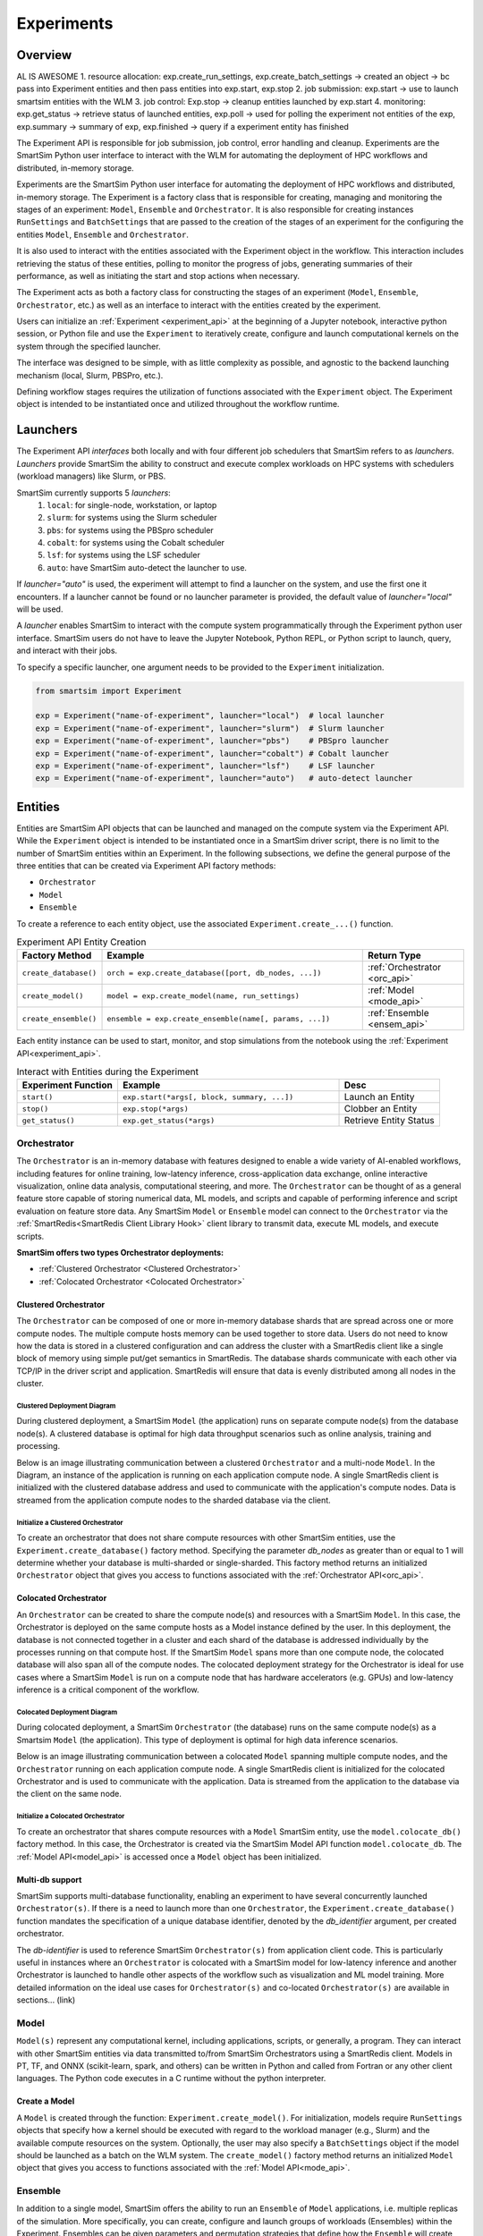 ***********
Experiments
***********

=========
 Overview
=========
AL IS AWESOME
1. resource allocation: exp.create_run_settings, exp.create_batch_settings -> created an object -> bc pass into Experiment entities and then pass entities into exp.start, exp.stop
2. job submission: exp.start -> use to launch smartsim entities with the WLM
3. job control: Exp.stop -> cleanup entities launched by exp.start
4. monitoring: exp.get_status -> retrieve status of launched entities, exp.poll -> used for polling the experiment not entities of the exp, exp.summary -> summary of exp, exp.finished -> query if a experiment entity has finished

The Experiment API is responsible for job submission, job control, error handling
and cleanup. Experiments are the SmartSim Python user interface to interact with the WLM
for automating the deployment of HPC workflows and distributed, in-memory storage. 

Experiments are the SmartSim Python user interface for automating the deployment of HPC workflows
and distributed, in-memory storage. The Experiment is a factory class 
that is responsible for creating, managing and monitoring the stages of an experiment: 
``Model``, ``Ensemble`` and ``Orchestrator``.
It is also responsible for creating instances ``RunSettings``
and ``BatchSettings`` that are passed to the creation of the stages of an experiment
for the configuring the entities ``Model``, ``Ensemble`` and ``Orchestrator``.

It is also used to interact with the entities associated with the Experiment 
object in the workflow. This interaction includes retrieving the status of these 
entities, polling to monitor the progress of jobs, generating summaries of their 
performance, as well as initiating the start and stop actions when necessary.


The Experiment acts as both a factory class for constructing the stages of an
experiment (``Model``, ``Ensemble``, ``Orchestrator``, etc.) as well as an
interface to interact with the entities created by the experiment.

Users can initialize an :ref:`Experiment <experiment_api>` at the beginning of a
Jupyter notebook, interactive python session, or Python file and use the
``Experiment`` to iteratively create, configure and launch computational kernels
on the system through the specified launcher.

The interface was designed to be simple, with as little complexity as possible,
and agnostic to the backend launching mechanism (local, Slurm, PBSPro, etc.).

Defining workflow stages requires the utilization of functions associated
with the ``Experiment`` object. The Experiment object is intended to be instantiated
once and utilized throughout the workflow runtime.

==========
 Launchers
==========

The Experiment API *interfaces* both locally and with four
different job schedulers that SmartSim refers to as `launchers`. `Launchers`
provide SmartSim the ability to construct and execute complex workloads
on HPC systems with schedulers (workload managers) like Slurm, or PBS.

SmartSim currently supports 5 `launchers`:
  1. ``local``: for single-node, workstation, or laptop
  2. ``slurm``: for systems using the Slurm scheduler
  3. ``pbs``: for systems using the PBSpro scheduler
  4. ``cobalt``: for systems using the Cobalt scheduler
  5. ``lsf``: for systems using the LSF scheduler
  6. ``auto``: have SmartSim auto-detect the launcher to use.

If `launcher="auto"` is used, the experiment will attempt to find a launcher
on the system, and use the first one it encounters. If a launcher cannot
be found or no launcher parameter is provided, the default value of
`launcher="local"` will be used.

A `launcher` enables SmartSim to interact with the compute system
programmatically through the Experiment python user interface.
SmartSim users do not have to leave the Jupyter Notebook,
Python REPL, or Python script to launch, query, and interact with their jobs.

To specify a specific launcher, one argument needs to be provided
to the ``Experiment`` initialization.

.. code-block:: python

    from smartsim import Experiment

    exp = Experiment("name-of-experiment", launcher="local")  # local launcher
    exp = Experiment("name-of-experiment", launcher="slurm")  # Slurm launcher
    exp = Experiment("name-of-experiment", launcher="pbs")    # PBSpro launcher
    exp = Experiment("name-of-experiment", launcher="cobalt") # Cobalt launcher
    exp = Experiment("name-of-experiment", launcher="lsf")    # LSF launcher
    exp = Experiment("name-of-experiment", launcher="auto")   # auto-detect launcher


=========
 Entities
=========
Entities are SmartSim API objects that can be launched and
managed on the compute system via the Experiment API. While the
``Experiment`` object is intended to be instantiated once in a
SmartSim driver script, there is no limit to the number of SmartSim entities
within an Experiment. In the following subsections, we define the
general purpose of the three entities that can be created via
Experiment API factory methods:

* ``Orchestrator``
* ``Model``
* ``Ensemble``

To create a reference to each entity object, use the associated
``Experiment.create_...()`` function.

.. list-table:: Experiment API Entity Creation
   :widths: 20 65 25
   :header-rows: 1

   * - Factory Method
     - Example
     - Return Type
   * - ``create_database()``
     - ``orch = exp.create_database([port, db_nodes, ...])``
     - :ref:`Orchestrator <orc_api>`
   * - ``create_model()``
     - ``model = exp.create_model(name, run_settings)``
     - :ref:`Model <mode_api>`
   * - ``create_ensemble()``
     - ``ensemble = exp.create_ensemble(name[, params, ...])``
     - :ref:`Ensemble <ensem_api>`

Each entity instance can be used to start,
monitor, and stop simulations from the notebook
using the :ref:`Experiment API<experiment_api>`.

.. list-table:: Interact with Entities during the Experiment
   :widths: 25 55 25
   :header-rows: 1

   * - Experiment Function
     - Example
     - Desc
   * - ``start()``
     - ``exp.start(*args[, block, summary, ...])``
     - Launch an Entity
   * - ``stop()``
     - ``exp.stop(*args)``
     - Clobber an Entity
   * - ``get_status()``
     - ``exp.get_status(*args)``
     - Retrieve Entity Status

Orchestrator
------------
The ``Orchestrator`` is an in-memory database with features designed
to enable a wide variety of AI-enabled workflows, including features
for online training, low-latency inference, cross-application data
exchange, online interactive visualization, online data analysis, computational
steering, and more. The ``Orchestrator`` can be thought of as a general
feature store capable of storing numerical data, ML models, and scripts
and capable of performing inference and script evaluation on feature
store data. Any SmartSim ``Model`` or ``Ensemble`` model can connect to the
``Orchestrator`` via the :ref:`SmartRedis<SmartRedis Client Library Hook>`
client library to transmit data, execute ML models, and execute scripts.

**SmartSim offers two types Orchestrator deployments:**

* :ref:`Clustered Orchestrator <Clustered Orchestrator>`
* :ref:`Colocated Orchestrator <Colocated Orchestrator>`

Clustered Orchestrator
^^^^^^^^^^^^^^^^^^^^^^
The ``Orchestrator`` can be composed of one or more in-memory database shards that are spread
across one or more compute nodes.
The multiple compute hosts memory can be used together to store data.
Users do not need to know how the data is stored in a clustered
configuration and can address the cluster with a SmartRedis client
like a single block of memory using simple put/get semantics in SmartRedis.
The database shards communicate with each other via TCP/IP in the driver script and application.
SmartRedis will ensure that data is evenly distributed among all nodes in the cluster.

Clustered Deployment Diagram
""""""""""""""""""""""""""""
During clustered deployment, a SmartSim ``Model`` (the application) runs on separate
compute node(s) from the database node(s).
A clustered database is optimal for high data throughput scenarios
such as online analysis, training and processing.

Below is an image illustrating communication
between a clustered ``Orchestrator`` and a
multi-node ``Model``. In the Diagram, an instance of the application is
running on each application compute node. A single SmartRedis client is initialized with
the clustered database address and used to communicate with the application's compute nodes.
Data is streamed from the application compute nodes to the sharded database via the client.

.. |cluster-orc| image:: images/clustered-orc-diagram.png
  :width: 700
  :alt: Diagram demonstrating communication between a sharded database and a sharded model.

|cluster-orc|

Initialize a Clustered Orchestrator
"""""""""""""""""""""""""""""""""""
To create an orchestrator that does not share compute resources with other
SmartSim entities, use the ``Experiment.create_database()`` factory method.
Specifying the parameter `db_nodes` as greater than or equal to 1 will determine
whether your database is multi-sharded or single-sharded.
This factory method returns an initialized ``Orchestrator`` object that
gives you access to functions associated with the :ref:`Orchestrator API<orc_api>`.

Colocated Orchestrator
^^^^^^^^^^^^^^^^^^^^^^
An ``Orchestrator`` can be created to share the compute node(s)
and resources with a SmartSim ``Model``. In this case, the Orchestrator
is deployed on the same compute hosts as a Model instance
defined by the user. In this deployment, the database is not connected
together in a cluster and each shard of the database is addressed
individually by the processes running on that compute host.
If the SmartSim ``Model`` spans more than one
compute node, the colocated database will also span all of the
compute nodes. The colocated deployment strategy for the Orchestrator
is ideal for use cases where a SmartSim ``Model`` is run on a compute node
that has hardware accelerators (e.g. GPUs) and low-latency inference is
a critical component of the workflow.

Colocated Deployment Diagram
""""""""""""""""""""""""""""
During colocated deployment, a SmartSim ``Orchestrator`` (the database) runs on the same
compute node(s) as a Smartsim ``Model`` (the application).
This type of deployment is optimal for high data inference scenarios.

Below is an image illustrating communication
between a colocated ``Model`` spanning multiple compute nodes, and the ``Orchestrator``
running on each application compute node. A single SmartRedis client is initialized
for the colocated Orchestrator and is used to communicate with the application.
Data is streamed from the application to the database via the client on the same node.

.. |colo-orc| image:: images/co-located-orc-diagram.png
  :width: 700
  :alt: Alternative text

|colo-orc|

Initialize a Colocated Orchestrator
"""""""""""""""""""""""""""""""""""
To create an orchestrator that shares compute resources with a ``Model``
SmartSim entity, use the ``model.colocate_db()`` factory method.
In this case, the Orchestrator
is created via the SmartSim Model API function ``model.colocate_db``.
The :ref:`Model API<model_api>` is accessed once a ``Model`` object has been initialized.


Multi-db support
^^^^^^^^^^^^^^^^
SmartSim supports multi-database functionality, enabling an experiment
to have several concurrently launched ``Orchestrator(s)``. If there is
a need to launch more than one ``Orchestrator``, the ``Experiment.create_database()``
function mandates the specification of a unique database identifier,
denoted by the `db_identifier` argument, per created orchestrator.

The `db-identifier` is used to reference SmartSim
``Orchestrator(s)`` from application client code. This is particularly
useful in instances where an ``Orchestrator`` is colocated with a SmartSim
model for low-latency inference and another Orchestrator is launched to
handle other aspects of the workflow such as visualization and ML model
training. More detailed information on the ideal use cases for ``Orchestrator(s)``
and co-located ``Orchestrator(s)`` are available in sections... (link)

Model
-----
``Model(s)`` represent any computational kernel, including applications,
scripts, or generally, a program.
They can interact with other
SmartSim entities via data transmitted to/from SmartSim Orchestrators
using a SmartRedis client.
Models in PT, TF, and ONNX (scikit-learn, spark, and others) can be
written in Python and called from Fortran or any other client languages.
The Python code executes in a C runtime without the python interpreter.

Create a Model
^^^^^^^^^^^^^^
A ``Model`` is created through the function: ``Experiment.create_model()``.
For initialization, models require ``RunSettings`` objects that specify
how a kernel should be executed with regard to the workload manager
(e.g., Slurm) and the available compute resources on the system.
Optionally, the user may also specify a ``BatchSettings`` object if
the model should be launched as a batch on the WLM system.
The ``create_model()`` factory method returns an initialized ``Model`` object that
gives you access to functions associated with the :ref:`Model API<mode_api>`.

Ensemble
--------
In addition to a single model, SmartSim offers the ability to run an
``Ensemble`` of ``Model`` applications, i.e. multiple replicas of the simulation.
More specifically, you can create, configure and launch groups of workloads (Ensembles)
within the Experiment.
Ensembles can be given parameters and permutation strategies that define how the
``Ensemble`` will create the underlying model objects.

Create a Ensemble
^^^^^^^^^^^^^^^^^
An ensemble is created through the function: ``Experiment.create_ensemble()``. The function requires
one of the subsequent sets of arguments upon initialization:

Case 1 : ``RunSettings`` and `params` or `replicas`
    If it only passed RunSettings, Ensemble, objects will
    require either a replicas argument or a params argument to
    expand parameters into Model instances.
    At launch, the Ensemble will look for interactive allocations to launch models in.

Case 2 : ``BatchSettings``
    If it passed BatchSettings without other arguments,
    an empty Ensemble will be created that Model objects
    can be added to manually. All Model objects added to
    the Ensemble will be launched in a single batch.

Case 3 : ``BatchSettings``, `run_settings`, and `params`
    If it passed BatchSettings and RunSettings, the BatchSettings
    will determine the allocation settings for the entire batch,
    and the RunSettings will determine how each individual Model
    instance is executed within that batch.

Case 4 : ``BatchSettings``, ``RunSettings``, and `replicas`
    If each of multiple ensemble members attempt to use the
    same code to access their respective models in the Orchestrator,
    the keys by which they do this will overlap and they can end up
    accessing each others’ data inadvertently. To prevent
    this situation, the SmartSim Entity object supports
    key prefixing, which automatically prepends the name
    of the model to the keys by which it is accessed. With
    this enabled, key overlapping is no longer an issue and
    ensemble members can use the same code.

The ``create_ensemble()`` factory method returns an initialized ``Ensemble`` object that
gives you access to functions associated with the :ref:`Ensemble API<ensem_api>`.

===========
 Initialize
===========
In the following sections we provide a simple example of
using the Experiment API to launch an Orchestrator and
create a model that prints `hello world` to run locally.

To *initialize* a ``Experiment`` object, you must specify a `string` name and the systems
`launcher`. For simplicity, we will start on a single host and only
launch single-host jobs, and as such will set the `launcher` argument to `local`.

.. code-block:: python

    from smartsim import Experiment
    from smartsim.log import get_logger

    # Init Experiment and specify to launch locally
    exp = Experiment("name-of-experiment", launcher="local")
    # Init a SmartSim logger
    smartsim_logger = get_logger("tutorial-experiment")

To *initialize* a ``Orchestrator`` object, use the ``Experiment.create_database()``
function. The Orchestrator defaults to `db_nodes=1`. SmartSim will detect and assign the `port`
and `interface` parameters.

.. code-block:: python

    # create and start an instance of the Orchestrator database
    db = exp.create_database(db_nodes=1, port=6899, interface="lo")
    # create an output directory for the database log files
    exp.generate(db)

To *initialize* a ``Model`` object, you must specify a `RunSettings` object and Model
name. Use the ``Experiment.create_run_settings()`` object to specify the executable to
run and the arguments to pass to the executable. We create a simple `Hello World` program
below that `echos` `Hello World` to stdout.

.. code-block:: python

    settings = exp.create_run_settings("echo", exe_args="Hello World")
    model = exp.create_model("hello_world", settings)

=========
 Starting
=========

Defining workflow stages requires the utilization of functions associated
with the ``Experiment`` object. Here we will demonstrate how to create an Orchestrator
stage using ``Experiment.create_database()``, then launch the database with ``Experiment.start()``.

A simple example of using the Experiment API to create a model and run it locally:

.. code-block:: python

  # start the database
  exp.start(db, model)
  # log the status of the db
  smartsim_logger(f"Database status: {exp.get_status(db)}")
  smartsim_logger(f"Model status: {exp.get_status(model)}")

=========
 Stopping
=========

To clean up, we need to tear down the DB. We do this by stopping the Orchestrator.

.. code-block:: python

  exp.stop(db)
  # log the summary of the experiment
  smartsim_logger(f"{exp.summary()}")